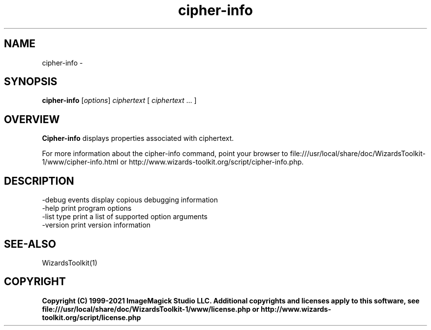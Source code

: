 .TH cipher-info 1 "Date: 2005/03/01 01:00:00" "Wizard's Toolkit"
.SH NAME
cipher-info \- 
.SH SYNOPSIS
.TP
\fBcipher-info\fP [\fIoptions\fP] \fIciphertext\fP [ \fIciphertext\fP ... ]
.SH OVERVIEW
\fBCipher-info\fP displays properties associated with ciphertext.

For more information about the cipher-info command, point your browser to file:///usr/local/share/doc/WizardsToolkit-1/www/cipher-info.html or http://www.wizards-toolkit.org/script/cipher-info.php.
.SH DESCRIPTION
  -debug events        display copious debugging information
  -help                print program options
  -list type           print a list of supported option arguments
  -version             print version information

.SH SEE-ALSO
WizardsToolkit(1)

.SH COPYRIGHT

\fBCopyright (C) 1999-2021 ImageMagick Studio LLC. Additional copyrights and licenses apply to this software, see file:///usr/local/share/doc/WizardsToolkit-1/www/license.php or http://www.wizards-toolkit.org/script/license.php\fP
